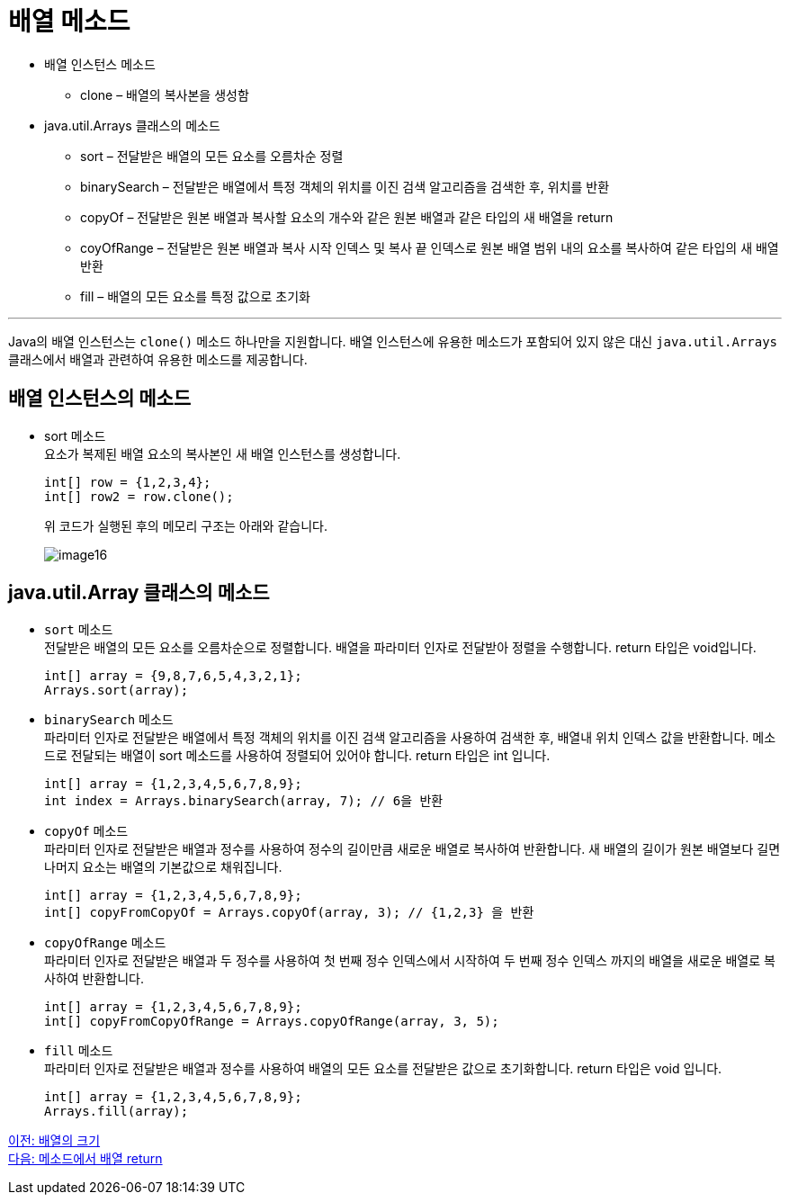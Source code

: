= 배열 메소드

* 배열 인스턴스 메소드
** clone – 배열의 복사본을 생성함
* java.util.Arrays 클래스의 메소드
** sort – 전달받은 배열의 모든 요소를 오름차순 정렬
** binarySearch – 전달받은 배열에서 특정 객체의 위치를 이진 검색 알고리즘을 검색한 후, 위치를 반환
** copyOf – 전달받은 원본 배열과 복사할 요소의 개수와 같은 원본 배열과 같은 타입의 새 배열을 return
** coyOfRange – 전달받은 원본 배열과 복사 시작 인덱스 및 복사 끝 인덱스로 원본 배열 범위 내의 요소를 복사하여 같은 타입의 새 배열 반환
** fill – 배열의 모든 요소를 특정 값으로 초기화

---

Java의 배열 인스턴스는 `clone()` 메소드 하나만을 지원합니다. 배열 인스턴스에 유용한 메소드가 포함되어 있지 않은 대신 `java.util.Arrays` 클래스에서 배열과 관련하여 유용한 메소드를 제공합니다.

== 배열 인스턴스의 메소드

* sort 메소드 +
요소가 복제된 배열 요소의 복사본인 새 배열 인스턴스를 생성합니다.
+
[source, java]
----
int[] row = {1,2,3,4};
int[] row2 = row.clone();
----
+
위 코드가 실행된 후의 메모리 구조는 아래와 같습니다.
+
image:./images/image16.png[]

== java.util.Array 클래스의 메소드
* `sort` 메소드 +
전달받은 배열의 모든 요소를 오름차순으로 정렬합니다. 배열을 파라미터 인자로 전달받아 정렬을 수행합니다. return 타입은 void입니다.
+
[source, java]
----
int[] array = {9,8,7,6,5,4,3,2,1};
Arrays.sort(array);
----
+
* `binarySearch` 메소드 +
파라미터 인자로 전달받은 배열에서 특정 객체의 위치를 이진 검색 알고리즘을 사용하여 검색한 후, 배열내 위치 인덱스 값을 반환합니다. 메소드로 전달되는 배열이 sort 메소드를 사용하여 정렬되어 있어야 합니다. return 타입은 int 입니다.
+
[source, java]
----
int[] array = {1,2,3,4,5,6,7,8,9};
int index = Arrays.binarySearch(array, 7); // 6을 반환
----
+
* `copyOf` 메소드 +
파라미터 인자로 전달받은 배열과 정수를 사용하여 정수의 길이만큼 새로운 배열로 복사하여 반환합니다. 새 배열의 길이가 원본 배열보다 길면 나머지 요소는 배열의 기본값으로 채워집니다.
+
[source, java]
----
int[] array = {1,2,3,4,5,6,7,8,9};
int[] copyFromCopyOf = Arrays.copyOf(array, 3); // {1,2,3} 을 반환
----
+
* `copyOfRange` 메소드 +
파라미터 인자로 전달받은 배열과 두 정수를 사용하여 첫 번째 정수 인덱스에서 시작하여 두 번째 정수 인덱스 까지의 배열을 새로운 배열로 복사하여 반환합니다.
+
[source, java]
----
int[] array = {1,2,3,4,5,6,7,8,9};
int[] copyFromCopyOfRange = Arrays.copyOfRange(array, 3, 5);
----
+
* `fill` 메소드 +
파라미터 인자로 전달받은 배열과 정수를 사용하여 배열의 모든 요소를 전달받은 값으로 초기화합니다. return 타입은 void 입니다.
+
[source, java]
----
int[] array = {1,2,3,4,5,6,7,8,9};
Arrays.fill(array);
----

link:./17_size_of_array.adoc[이전: 배열의 크기] +
link:./19_return_array.adoc[다음: 메소드에서 배열 return]